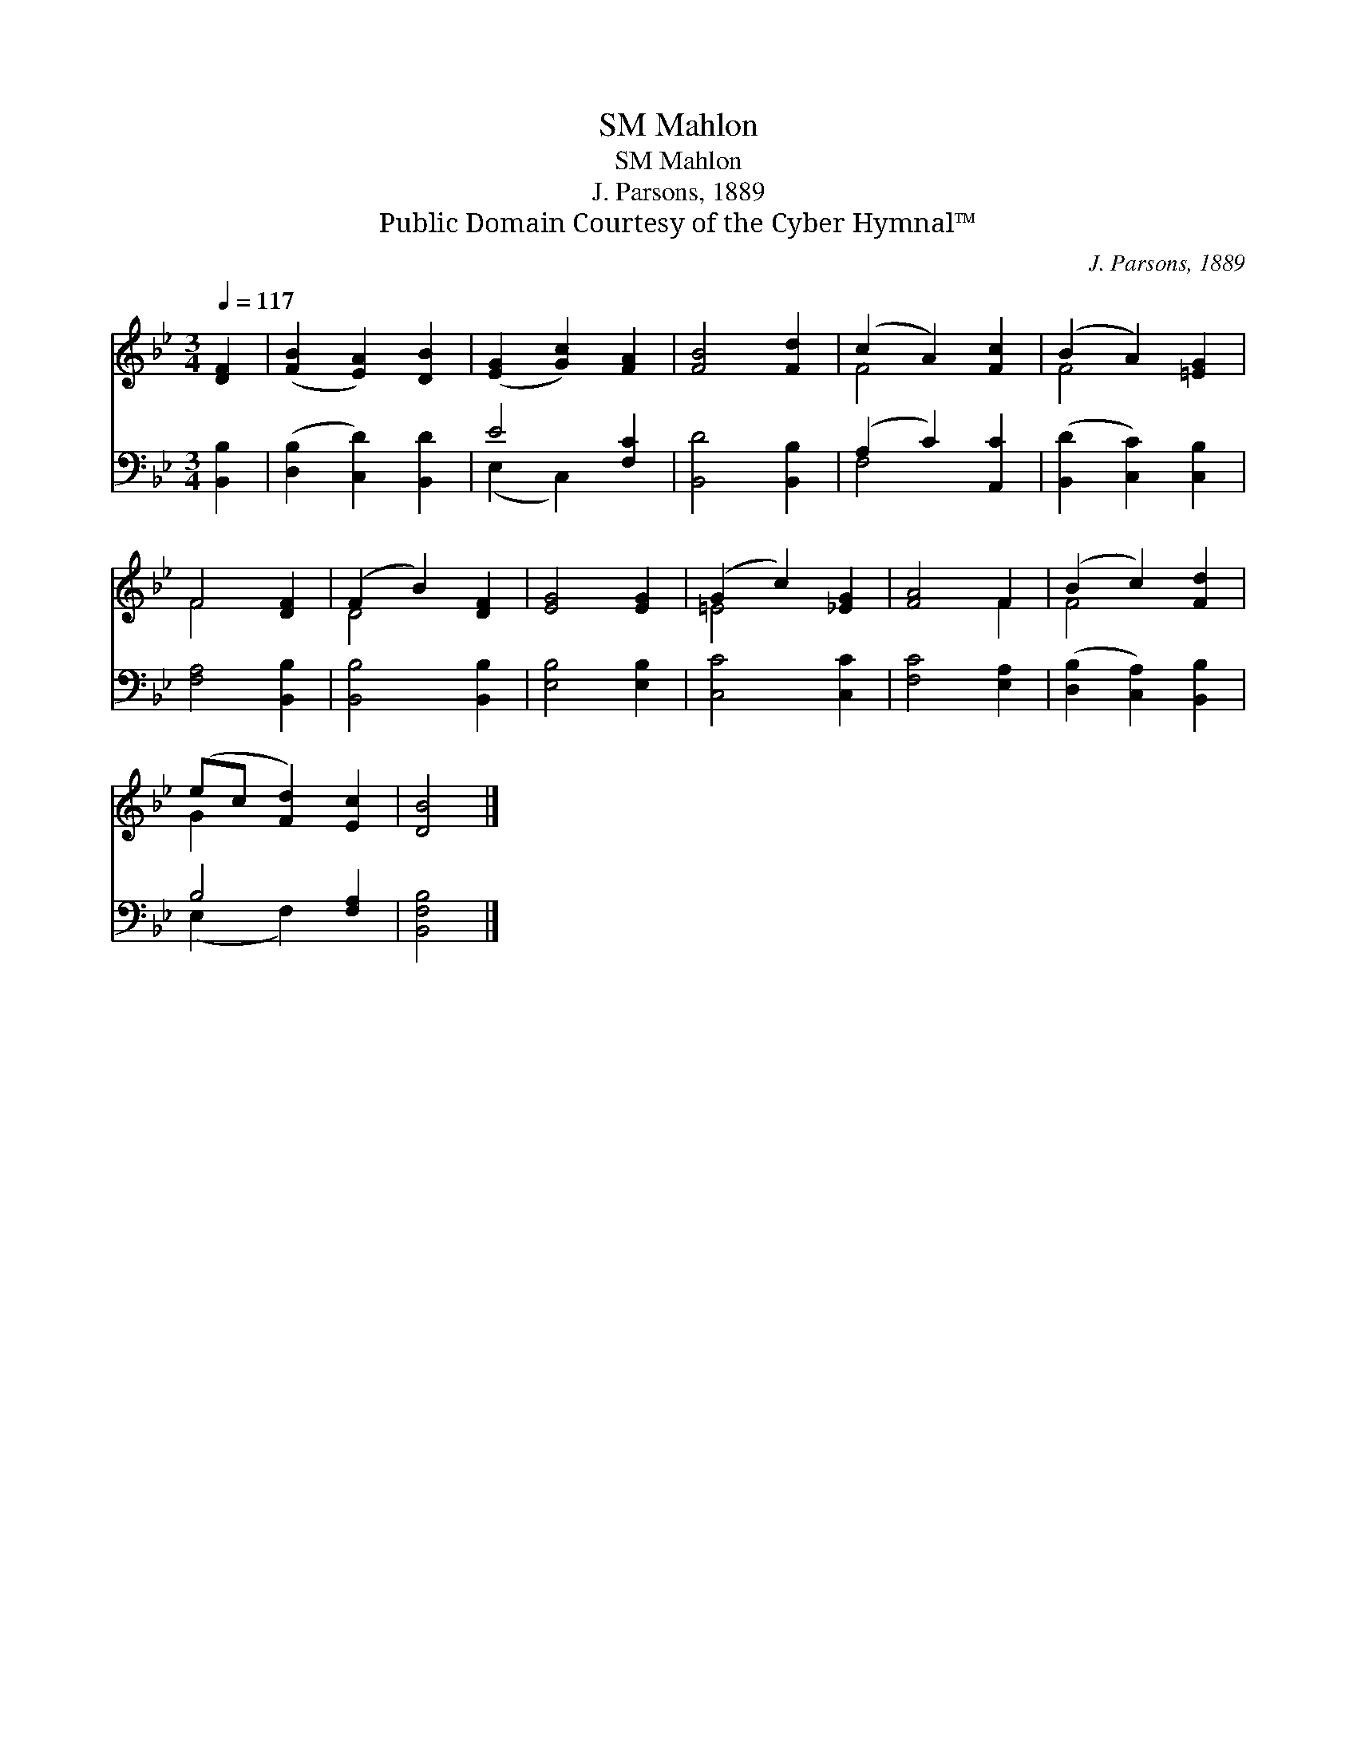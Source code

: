 X:1
T:Mahlon, SM
T:Mahlon, SM
T:J. Parsons, 1889
T:Public Domain Courtesy of the Cyber Hymnal™
C:J. Parsons, 1889
Z:Public Domain
Z:Courtesy of the Cyber Hymnal™
%%score ( 1 2 ) ( 3 4 )
L:1/8
Q:1/4=117
M:3/4
K:Bb
V:1 treble 
V:2 treble 
V:3 bass 
V:4 bass 
V:1
 [DF]2 | ([FB]2 [EA]2) [DB]2 | ([EG]2 [Gc]2) [FA]2 | [FB]4 [Fd]2 | (c2 A2) [Fc]2 | (B2 A2) [=EG]2 | %6
 F4 [DF]2 | (F2 B2) [DF]2 | [EG]4 [EG]2 | (G2 c2) [_EG]2 | [FA]4 F2 | (B2 c2) [Fd]2 | %12
 (ec [Fd]2) [Ec]2 | [DB]4 |] %14
V:2
 x2 | x6 | x6 | x6 | F4 x2 | F4 x2 | F4 x2 | D4 x2 | x6 | =E4 x2 | x4 F2 | F4 x2 | G2 x4 | x4 |] %14
V:3
 [B,,B,]2 | ([D,B,]2 [C,D]2) [B,,D]2 | E4 [F,C]2 | [B,,D]4 [B,,B,]2 | (A,2 C2) [A,,C]2 | %5
 ([B,,D]2 [C,C]2) [C,B,]2 | [F,A,]4 [B,,B,]2 | [B,,B,]4 [B,,B,]2 | [E,B,]4 [E,B,]2 | %9
 [C,C]4 [C,C]2 | [F,C]4 [E,A,]2 | ([D,B,]2 [C,A,]2) [B,,B,]2 | B,4 [F,A,]2 | [B,,F,B,]4 |] %14
V:4
 x2 | x6 | (E,2 C,2) x2 | x6 | F,4 x2 | x6 | x6 | x6 | x6 | x6 | x6 | x6 | (E,2 F,2) x2 | x4 |] %14

